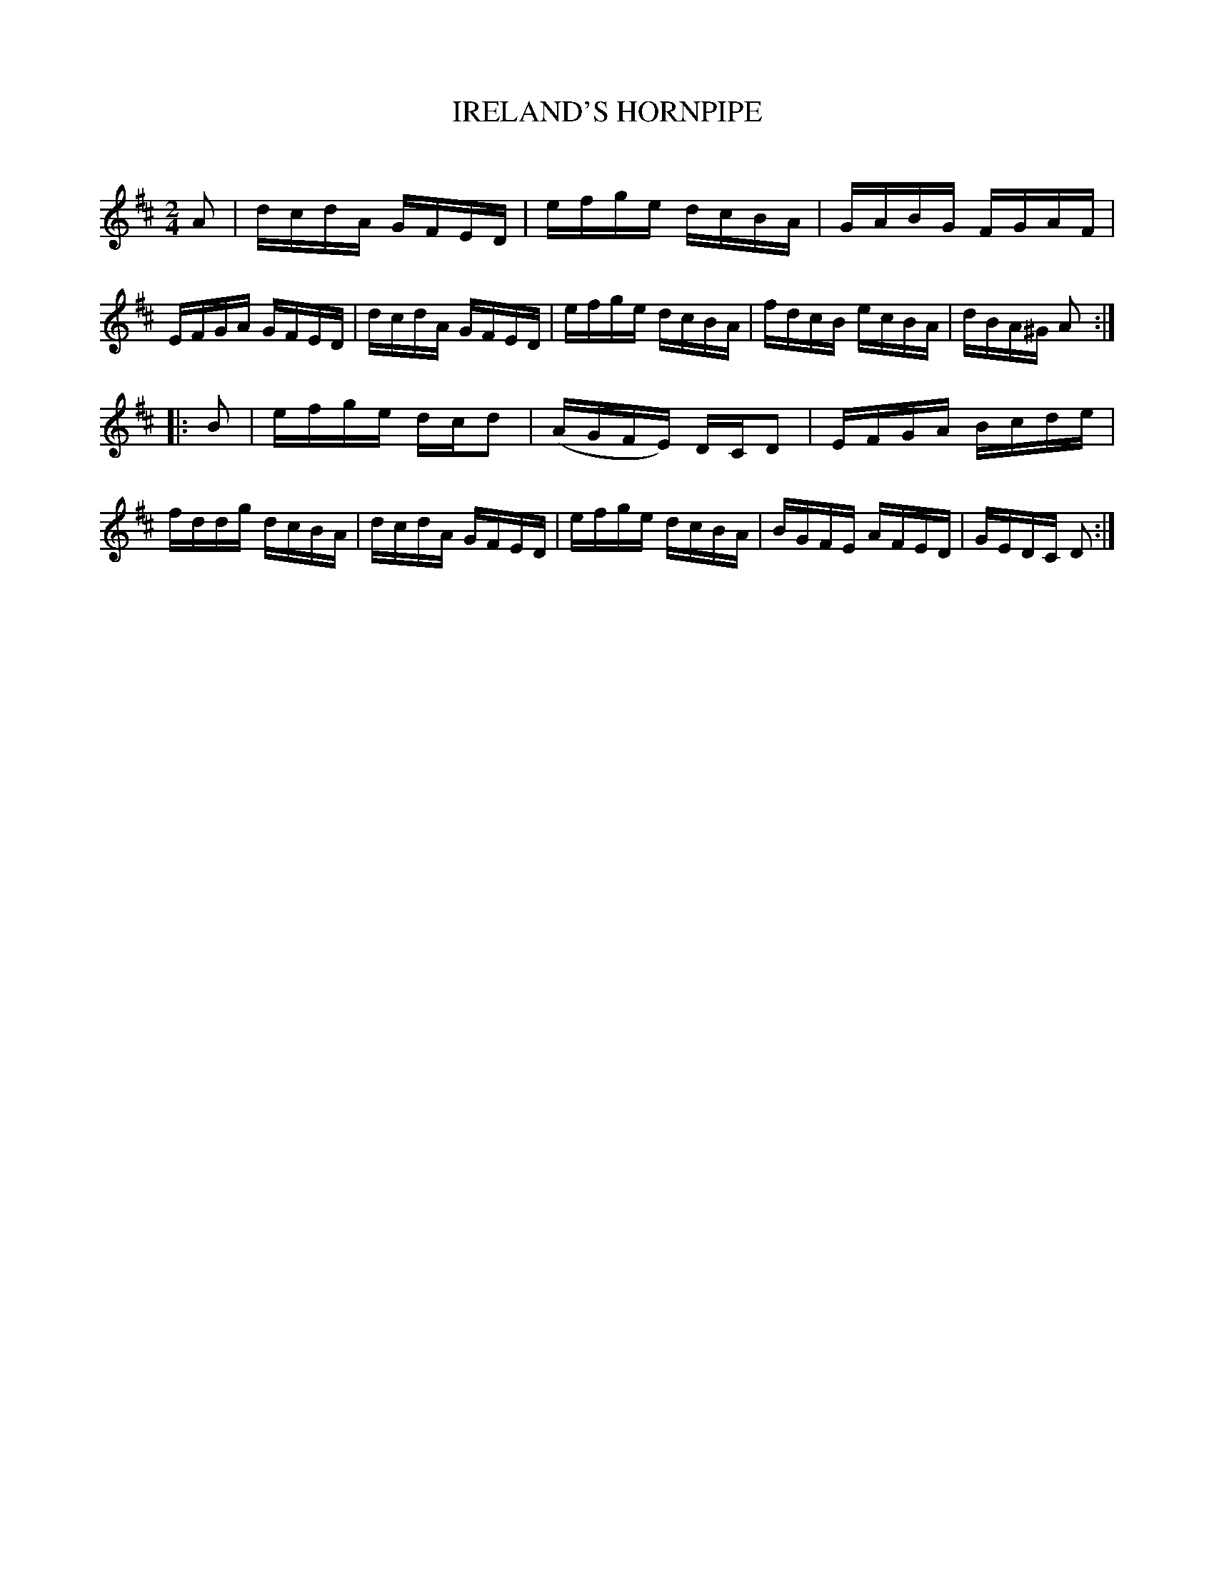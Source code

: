 X: 30582
T: IRELAND'S HORNPIPE
C:
%R: hornpipe, reel
B: Elias Howe "The Musician's Companion" Part 3 1844 p.58 #2
S: http://imslp.org/wiki/The_Musician's_Companion_(Howe,_Elias)
S: https://archive.org/stream/firstthirdpartof03howe/#page/66/mode/1up
Z: 2015 John Chambers <jc:trillian.mit.edu>
M: 2/4
L: 1/16
K: D
% - - - - - - - - - - - - - - - - - - - - - - - - -
A2 |\
dcdA GFED | efge dcBA | GABG FGAF | EFGA GFED |\
dcdA GFED | efge dcBA | fdcB ecBA | dBA^G A2 :|
|: B2 |\
efge dcd2 | (AGFE) DCD2 | EFGA Bcde | fddg dcBA |\
dcdA GFED | efge dcBA | BGFE AFED | GEDC D2 :|
% - - - - - - - - - - - - - - - - - - - - - - - - -
